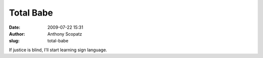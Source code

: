 Total Babe
##########
:date: 2009-07-22 15:31
:author: Anthony Scopatz
:slug: total-babe

If justice is blind, I'll start learning sign language.
